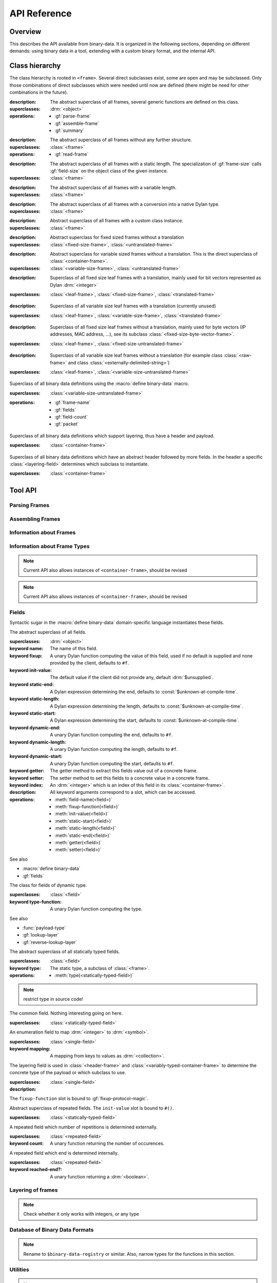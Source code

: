 API Reference
*************

.. current-library:: binary-data
.. current-module:: binary-data

Overview
========

This describes the API available from binary-data. It is organized in
the following sections, depending on different demands: using binary
data in a tool, extending with a custom binary format, and the
internal API.

Class hierarchy
===============

The class hierarchy is rooted in ``<frame>``. Several direct
subclasses exist, some are ``open`` and may be subclassed. Only those
combinations of direct subclasses which were needed until now are
defined (there might be need for other combinations in the future).

.. class:: <frame>
   :abstract:

   :description:

     The abstract superclass of all frames, several generic functions
     are defined on this class.

   :superclasses: :drm:`<object>`

   :operations:

      - :gf:`parse-frame`
      - :gf:`assemble-frame`
      - :gf:`summary`

.. class:: <leaf-frame>
   :abstract:

   :description:

      The abstract superclass of all frames without any further structure.

   :superclasses: :class:`<frame>`

   :operations:

      - :gf:`read-frame`

.. class:: <fixed-size-frame>
   :abstract:

   :description:

      The abstract superclass of all frames with a static length. The
      specialization of :gf:`frame-size` calls :gf:`field-size` on the
      object class of the given instance.

   :superclasses: :class:`<frame>`

.. class:: <variable-size-frame>
   :abstract:

   :description:

      The abstract superclass of all frames with a variable length.

   :superclasses: :class:`<frame>`

.. class:: <translated-frame>
   :abstract:

   :description:

      The abstract superclass of all frames with a conversion into a
      native Dylan type.

   :superclasses: :class:`<frame>`


.. class:: <untranslated-frame>
   :abstract:

   :description:

      Abstract superclass of all frames with a custom class instance.

   :superclasses: :class:`<frame>`


.. class:: <fixed-size-untranslated-frame>
   :abstract:

   :description:

      Abstract superclass for fixed sized frames without a translation

   :superclasses: :class:`<fixed-size-frame>`, :class:`<untranslated-frame>`

.. class:: <variable-size-untranslated-frame>
   :abstract:

   :description:

      Abstract superclass for variable sized frames without a
      translation. This is the direct superclass of
      :class:`<container-frame>`.

   :superclasses: :class:`<variable-size-frame>`, :class:`<untranslated-frame>`


.. class:: <fixed-size-translated-leaf-frame>
   :abstract:
   :open:

   :description:

      Superclass of all fixed size leaf frames with a translation,
      mainly used for bit vectors represented as Dylan :drm:`<integer>`

   :superclasses: :class:`<leaf-frame>`, :class:`<fixed-size-frame>`, :class:`<translated-frame>`


.. class:: <variable-size-translated-leaf-frame>
   :abstract:
   :open:

   :description:

      Superclass of all variable size leaf frames with a translation
      (currently unused)

   :superclasses: :class:`<leaf-frame>`, :class:`<variable-size-frame>`, :class:`<translated-frame>`

.. class:: <fixed-size-untranslated-leaf-frame>
   :abstract:
   :open:

   :description:

      Superclass of all fixed size leaf frames without a translation,
      mainly used for byte vectors (IP addresses, MAC address, ...),
      see its subclass :class:`<fixed-size-byte-vector-frame>`.

   :superclasses: :class:`<leaf-frame>`, :class:`<fixed-size-untranslated-frame>`


.. class:: <variable-size-untranslated-leaf-frame>
   :abstract:
   :open:

   :description:

      Superclass of all variable size leaf frames without a
      translation (for example class :class:`<raw-frame>` and class
      :class:`<externally-delimited-string>`)

   :superclasses: :class:`<leaf-frame>`, :class:`<variable-size-untranslated-frame>`

.. class:: <container-frame>
   :abstract:
   :open:

   Superclass of all binary data definitions using the :macro:`define
   binary-data` macro.

   :superclasses: :class:`<variable-size-untranslated-frame>`

   :operations:

      - :gf:`frame-name`
      - :gf:`fields`
      - :gf:`field-count`
      - :gf:`packet`

.. class:: <header-frame>
   :open:
   :abstract:

   Superclass of all binary data definitions which support layering,
   thus have a header and payload.

   :superclasses: :class:`<container-frame>`

.. class:: <variably-typed-container-frame>
   :open:
   :abstract:

   Superclass of all binary data definitions which have an abstract
   header followed by more fields. In the header a specific
   :class:`<layering-field>` determines which subclass to instantiate.

   :superclasses: :class:`<container-frame>`


Tool API
========

Parsing Frames
--------------

.. generic-function:: parse-frame
   :open:

   Parses the given binary packet as frame-type, resulting in an
   instance of the frame-type and the number of consumed bits.

   :signature: parse-frame *frame-type* *packet* #rest *rest* #key #all-keys => *result* *consumed-bits*

   :parameter frame-type: Any subclass of ``<frame>``.
   :parameter packet: The byte vector as ``<sequence>``.
   :parameter #rest rest: An instance of ``<object>``.
   :value result: An instance of the given frame-type.
   :value consumed-bits: The number of bits consumed as ``<integer>``

.. generic-function:: read-frame
   :open:

   Converts a given string to an instance of the given leaf frame type.

   :signature: read-frame *frame-type* *string* => *frame*

   :parameter frame-type: An instance of ``subclass(<leaf-frame>)``.
   :parameter string: An instance of ``<string>``.
   :value frame: An instance of ``<object>``.

Assembling Frames
-----------------

.. generic-function:: assemble-frame

   Produces a binary vector representing this frame. All field fixup
   functions are called.

   :signature: assemble-frame *frame* => *packet*

   :parameter frame: An instance of :class:`<frame>`.
   :value packet: An instance of ``<object>``.

.. generic-function:: fixup!
   :open:

   Fixes data in an assembled container frame.

   :signature: fixup! *frame* => ()

   :parameter frame: A union of :class:`<container-frame>` and
                     :class:`<raw-frame>`. Usually specialized on a
                     subclass of :class:`<unparsed-container-frame>`.

   :description:

      Used for post-assembly of certain fields, such as checksum
      calculations in IPv4, ICMP, TCP frames, compression of domain
      names in DNS fragments.


Information about Frames
------------------------

.. generic-function:: frame-size
   :open:

   Returns the length in bits for the given frame.

   :signature: frame-size *frame* => *length*

   :parameter frame: An instance of ``<frame>``.
   :value length: The size in bits, an instance of ``<integer>``.

.. generic-function:: summary
   :open:

   Returns a human-readable customizable (in binary-data-definer)
   string, which summarizes the frame.

   :signature: summary *frame* => *summary*

   :parameter frame: An instance of :class:`<frame>`.
   :value summary: An instance of :drm:`<string>`.

.. generic-function:: packet
   :open:

   Underlying byte vector of the given :class:`<container-frame>`.

   :signature: packet *frame* => *byte-vector*

   :parameter frame: An instance of :class:`<container-frame>`.
   :value byte-vector: An instance of :class:`<byte-sequence>`.

.. generic-function:: parent
   :sealed:

   If the frame is a payload of another layer, returns the frame of
   the upper layer, false otherwise.

   :signature: parent *frame* => *parent-frame*

   :parameter frame: An instance of :class:`<container-frame>` or :class:`<variable-size-byte-vector-frame>`
   :value parent-frame: Either the :class:`<container-frame>` of the upper layer or ``#f``

Information about Frame Types
-----------------------------

.. generic-function:: fields
   :open:

   Returns a vector of :class:`<field>` for the given :class:`<container-frame>`

   :signature: fields *frame-type* => *fields*

   :parameter frame-type: Any subclass of :class:`<container-frame>`.
   :value fields: A :drm:`<simple-vector>` containing all fields.

.. note:: Current API also allows instances of ``<container-frame>``, should be revised

.. generic-function:: frame-name
   :open:

   Returns the name of the frame type.

   :signature: frame-name *frame-type* => *name*

   :parameter frame-type: Any subclass of :class:`<container-frame>`.
   :value name: A :drm:`<string>` with the human-readable frame name.

.. note:: Current API also allows instances of ``<container-frame>``, should be revised

Fields
------

Syntactic sugar in the :macro:`define binary-data` domain-specific
language instantiates these fields.

.. class:: <field>
   :abstract:

   The abstract superclass of all fields.

   :superclasses: :drm:`<object>`

   :keyword name: The name of this field.
   :keyword fixup: A unary Dylan function computing the value of this field, used if no default is supplied and none provided by the client, defaults to ``#f``.
   :keyword init-value: The default value if the client did not provide any, default :drm:`$unsupplied`.
   :keyword static-end: A Dylan expression determining the end, defaults to :const:`$unknown-at-compile-time`.
   :keyword static-length: A Dylan expression determining the length, defaults to :const:`$unknown-at-compile-time`.
   :keyword static-start: A Dylan expression determining the start, defaults to :const:`$unknown-at-compile-time`.
   :keyword dynamic-end: A unary Dylan function computing the end, defaults to ``#f``.
   :keyword dynamic-length: A unary Dylan function computing the length, defaults to ``#f``.
   :keyword dynamic-start: A unary Dylan function computing the start, defaults to ``#f``.
   :keyword getter: The getter method to extract this fields value out of a concrete frame.
   :keyword setter: The setter method to set this fields to a concrete value in a concrete frame.
   :keyword index: An :drm:`<integer>` which is an index of this field in its :class:`<container-frame>`.

   :description:

      All keyword arguments correspond to a slot, which can be
      accessed.

   :operations:

      - :meth:`field-name(<field>)`
      - :meth:`fixup-function(<field>)`
      - :meth:`init-value(<field>)`
      - :meth:`static-start(<field>)`
      - :meth:`static-length(<field>)`
      - :meth:`static-end(<field>)`
      - :meth:`getter(<field>)`
      - :meth:`setter(<field>)`

   See also

   * :macro:`define binary-data`
   * :gf:`fields`

.. class:: <variably-typed-field>

   The class for fields of dynamic type.

   :superclasses: :class:`<field>`

   :keyword type-function: A unary Dylan function computing the type.

   See also

   * :func:`payload-type`
   * :gf:`lookup-layer`
   * :gf:`reverse-lookup-layer`

.. class:: <statically-typed-field>
   :abstract:

   The abstract superclass of all statically typed fields.

   :superclasses: :class:`<field>`

   :keyword type: The static type, a subclass of :class:`<frame>`.

   :operations:

      - :meth:`type(<statically-typed-field>)`

.. note:: restrict type in source code!

.. class:: <single-field>

   The common field. Nothing interesting going on here.

   :superclasses: :class:`<statically-typed-field>`

.. class:: <enum-field>

   An enumeration field to map :drm:`<integer>` to :drm:`<symbol>`.

   :superclasses: :class:`<single-field>`

   :keyword mapping: A mapping from keys to values as :drm:`<collection>`.

.. class:: <layering-field>

   The layering field is used in :class:`<header-frame>` and
   :class:`<variably-typed-container-frame>` to determine the concrete
   type of the payload or which subclass to use.

   :superclasses: :class:`<single-field>`

   :description:

   The ``fixup-function`` slot is bound to :gf:`fixup-protocol-magic`.

.. class:: <repeated-field>
   :abstract:

   Abstract superclass of repeated fields. The ``init-value`` slot is
   bound to ``#()``.

   :superclasses: :class:`<statically-typed-field>`

.. class:: <count-repeated-field>

   A repeated field which number of repetitions is determined
   externally.

   :superclasses: :class:`<repeated-field>`

   :keyword count: A unary function returning the number of occurences.

.. class:: <self-delimited-repeated-field>

   A repeated field which end is determined internally.

   :superclasses: :class:`<repeated-field>`

   :keyword reached-end?: A unary function returning a :drm:`<boolean>`.


Layering of frames
------------------

.. function:: payload-type

   The type of the payload, It is just a wrapper around
   :gf:`lookup-layer`, which returns :class:`<raw-frame>` if
   ``lookup-layer`` returned false.

   :signature: payload-type *frame* => *payload-type*

   :parameter frame: An instance of :class:`<container-frame>`.
   :value payload-type: An instance of ``<type>``.


.. generic-function:: lookup-layer
   :open:

   Given a frame type and a key, returns the type of the payload.

   :signature: lookup-layer *frame-type* *key* => *payload-type*

   :parameter frame-type: Any subclass of ``<frame>``.
   :parameter key: Any ``<integer>``.
   :value payload-type: The resulting type, an instance of ``false-or(<class>)``.

.. generic-function:: reverse-lookup-layer



.. note:: Check whether it only works with integers, or any type


Database of Binary Data Formats
-------------------------------

.. note:: Rename to ``$binary-data-registry`` or similar. Also, narrow types for the functions in this section.

.. constant:: $protocols

   A hash table with all defined binary formats. Insertion is done by
   a call of :macro:`define binary-data`.

   :type: :drm:`<table>`
   :value: Mapping of :drm:`<symbol>` to subclasses of :class:`<container-frame>`.

.. function:: find-protocol

   Looks for the given name in the hashtable
   :const:`$protocols`. Signals an error if no protocol with the given
   name can be found.

   :signature: find-protocol *frame-name* => *frame-type* *frame-name*

   :parameter frame-name: An instance of :drm:`<string>`.
   :value frame-type: The frame type for the requested frame name, an instance of :drm:`<class>`.
   :value frame-name: The name under which the frame is known in the registry, an instance of :drm:`<string>`.

.. function:: find-protocol-field

   Queries a field by name in a given binary data format. Errors if no
   such field is known in the binary data format.

   :signature: find-protocol-field *frame-type* *field-name* => *field*

   :parameter frame-type: The type of a frame, an instance of :drm:`<class>`.
   :parameter field-name: The name of a field, an instance of :drm:`<string>`.
   :value field: An instance of :class:`<field>`.


Utilities
---------

.. generic-function:: hexdump

   Prints the given *data* in hexadecimal on the given *stream*.

   :signature: hexdump *stream* *data* => ()

   :parameter stream: An instance of ``<stream>``.
   :parameter data: An instance of ``<sequence>``.

   :description:

      Prints 8 bytes separated by a whitespace in hexadecimal,
      followed by two whitespaces, and another 8 bytes.

      If the given *data* has more than 16 elements, it prints
      multiple lines, and prefix each with a line number (as 16 bit
      hexadecimal).

.. function:: byte-offset

   Computes the number of bytes for a given number of bits. A synonym
   for ``rcurry(ash, 3)``.

   :signature: byte-offset *bits* => *bytes*

   :parameter bits: An :drm:`<integer>`.
   :value bytes: An :drm:`<integer>`.

.. function:: bit-offset

   Computes the number of bits which do not fit into a byte for a
   given number of bits. A synonym for ``curry(logand, 7)``.

   :signature: bit-offset *bits* => *bits-not-in-byte*

   :parameter bits: An :drm:`<integer>`.
   :value bits-not-in-byte: An :drm:`<integer>` between 0 and 7.

.. function:: byte-aligned

   Checks that the given number of bits can be represented in full
   bytes, otherwise signals an :class:`<alignment-error>`.

   :signature: byte-aligned *bits*

   :parameter bits: An instance of ``<integer>``.

.. generic-function:: data

   Returns the underlying byte vector of a wrapper object, used for
   several untranslated leaf frames.

   :signature: data (object) => (#rest results)

   :parameter object: An instance of ``<object>``.
   :value #rest results: An instance of ``<object>``.

.. note:: should be removed from the API, or become internal

Errors
------

.. class:: <out-of-bound-error>

   :superclasses: :drm:`<error>`

.. class:: <out-of-range-error>

   :superclasses: :drm:`<error>`

.. class:: <malformed-data-error>

   :superclasses: :drm:`<error>`

.. class:: <parse-error>

   :superclasses: :drm:`<error>`

.. class:: <inline-layering-error>

   :superclasses: :drm:`<error>`

.. class:: <missing-inline-layering-error>

   :superclasses: :drm:`<error>`


Extension API
=============

Extending Binary Data Formats
-----------------------------

This domain-specific language defines a subclass of
:class:`<container-frame>`, and lots of boilerplate.

.. macro:: define binary-data
   :defining:

   :macrocall:
      .. code-block:: dylan

         define [abstract] binary-data *binary-format-name* ([*super-binary-format*])
           [summary *summary*] [;]
           [over *over-spec* *] [;]
           [length *length-expression*] [;]
           [*field-spec*] [;]
         end

   :parameter binary-format-name: A standard Dylan class name.
   :parameter super-binary-format: A standard Dylan name, used superclass.
   :parameter summary: A Dylan expression consisting of a format-string and a list of arguments.
   :parameter over-spec: A pair of binary format and value.
   :parameter length-expression: A Dylan expression computing the length of a frame instance.
   :parameter field-spec: A list of fields for this binary format.


   :description:

      Defines the binary data class *binary-data-name*, which is a
      subclass of *super-binary-format*. In the body some syntactic
      sugar for specializing the pretty printer (*summary* specializes
      :gf:`summary`), providing a custom length implementation
      (*length* specializes :gf:`container-frame-size`), and provide
      binary format layering information via *over-spec*
      (:class:`<layering-field>`). The remaining body is a list of
      *field-spec*. Each *field-spec* line corresponds to a slot in
      the defined class. Additionally, each *field-spec* instantiates
      an object of :class:`<field>` to store the static metadata. The
      vector of fields is available via the method :gf:`fields`.

      .. code-block:: dylan

         summary: *format-string* *format-arguments*

      This generates a method implementation for :gf:`summary`. Each
      *format-arguments* is applied to the frame instance.

      .. code-block:: dylan

         over-spec: *over-binary-format* *layering-value*

      The *over-binary-format* should be a subclass of
      :class:`<header-frame>` or
      :class:`<variably-typed-container-frame>`. The *layering-value*
      will be registered for the specified *over-binary-format*.


      .. code-block:: dylan

         field-spec: [*field-attribute*] field *field-name* [:: *field-type*] [= *default-value*], [*keyword-arguments* *] [;]

         field-attribute: variably-typed | layering | repeated | enum

         mapping: { *key* <=> *value* }

      * *field-name*: Each field has a unique *field-name*, which is used as name for the getter and setter methods
      * *field-type*: The *field-type* can be any subclass of :class:`<frame>`, required unless ``variably-typed`` attribute provided.
      * *default-value*: The *default-value* should be an instance of the given *field-type*.
      * *field-attribute*: Syntactic sugar for some common patterns is available via attributes.

        - ``variably-typed`` instantiates a :class:`<variably-typed-field>`.
        - ``layering`` instantiates a :class:`<layering-field>`.
        - ``repeated`` instantiates a :class:`<repeated-field>`.
        - ``enum`` instantiates a :class:`<enum-field>`.

      * *keyword-arguments*: Depending on the field type, various keywords are supported. Lots of values are standard Dylan expressions, where the current frame object is implicitly bound to ``frame``, indicated by *frame-expression*.

        - fixup: A *frame-expression* computing the field value if no default was supplied, and the client didn't provide one (handy for length fields).
        - start: A *frame-expression* computing the start bit of the field in the frame.
        - end: A *frame-expression* computing the end bit of the field in the frame.
        - length: A *frame-expression* computing the length of the field.
        - static-start: A Dylan *expression* stating the start of the field in the frame.
        - static-end: A Dylan *expression* stating the end of the field in the frame.
        - static-length: A Dylan *expression* stating the length of the field.
        - type-function: A *frame-expression* computing the type of this :class:`<variably-typed-field>`.
        - count: A *frame-expression* computing the amount of repetitions of this :class:`<count-repeated-field>`.
        - reached-end?: A *frame-expression* returning a :drm:`<boolean>` whether this :class:`<self-delimited-repeated-field>` has reached its end.
        - mappings: A *mapping* for :class:`<enum-field>` between values and :drm:`<symbol>`

      The list of fields is instantiated once for each binary data
      definition. If a static start offset, length, and end offset can
      be trivially computed (using constant folding), this is done
      during macro processing.

      Several generic functions can be specialized on the
      *binary-format-name* for custom behaviour:

      - :gf:`fixup!`
      - :gf:`summary`
      - :gf:`assemble-frame-into`
      - :gf:`parse-frame`

.. note:: rename start, end, length to dynamic-start, dynamic-end, dynamic-length

.. note:: Check whether those field attributes compose in some way



Defining a Custom Leaf Frame
----------------------------

A common structure in binary data formats are subsequent ranges of
bits or bytes, each with a different meaning. There are some macros
available to define frame types of common patterns.

.. generic-function:: field-size
   :open:

   Returns the static size of a given frame type. Should be
   specialized for custom fixed sized frames.

   :signature: field-size *frame* => *length*

   :parameter frame: Any subclass of :class:`<frame>`.
   :value length: The bit size of the frame type :drm:`<number>`.

.. generic-function:: high-level-type
   :open:

   For translated frames, return the native Dylan type. Otherwise
   identity.

   :signature: high-level-type *frame-type* => *type*

   :parameter frame-type: An instance of ``subclass(<frame>)``.
   :value type: An instance of ``<type>``.

.. macro:: define n-bit-unsigned-integer
   :defining:

   Describes an :drm:`<integer>` represented by a bit vector of
   arbitrary size.

   :macrocall:
      .. code-block:: dylan

         define n-bit-unsigned-integer (*class-name* ; *bits* )
         end

   :parameter class-name: A Dylan class name which is defined by this macro.
   :parameter bits: The number of bits represented by this frame.

   :description:

      Defines the class *class-name* with
      :class:`<unsigned-integer-bit-frame>` as its superclass.

      Predefined are several class of the form
      ``<Kbit-unsigned-integer>`` with *K* between 1 and 15, and 20.

   :operations:

      - :gf:`high-level-type` returns ``limited(<integer>, min: 0, max: 2 ^ bits -1)``.
      - :gf:`field-size` returns *bits*.

.. macro:: define n-byte-unsigned-integer
   :defining:

   Describes an :drm:`<integer>` represented by a byte vector of
   arbitrary size and encoding (little or big endian).

   :macrocall:
      .. code-block:: dylan

         define n-byte-unsigned-integer (*class-name-prefix* ; *bytes*)
         end

   :parameter class-name-prefix: A prefix for the class name which is defined by this macro.
   :parameter bytes: The number of bytes represented by this frame.

   :description:

      Defines the classes *class-name-prefix*
      ``-big-endian-unsigned-integer>`` (superclass
      :class:`<big-endian-unsigned-integer-byte-frame>` and
      *class-name-prefix* ``-little-endian-unsigned-integer>``
      (superclass :class:`<little-endian-unsigned-integer-byte-frame>`.

      Predefined are ``<2byte-big-endian-unsigned-integer>``,
      ``<2byte-little-endian-unsigned-integer>``,
      ``<3byte-big-endian-unsigned-integer>``, and
      ``<3byte-little-endian-unsigned-integer>``.

   :operations:

      - :gf:`high-level-type` returns ``limited(<integer>, min: 0, max: 2 ^ (8 * *bytes*) - 1``.
      - :gf:`field-size` returns *bytes* * 8.


.. macro:: define n-byte-vector
   :defining:

   Defines a class with an underlying fixed size byte vector.

   :macrocall:
      .. code-block:: dylan

         define n-byte-vector (*class-name* , *bytes*)
         end

   :parameter class-name: A standard Dylan class name.
   :parameter bytes: The number of bytes represented by this frame.

   :description:

      Defines the class *class-name*, as subclass of
      :class:`<fixed-size-byte-vector-frame>`. Calls :macro:`define
      leaf-frame-constructor` with the given *class-name* (without
      surrounding angle brackets).

   :operations:

      - :gf:`field-size` returns *bytes* * 8.

.. macro:: define leaf-frame-constructor
   :defining:

   Defines constructors for a given name.

   :macrocall:
      .. code-block:: dylan

         define leaf-frame-constructor (*constructor-name*)
         end

   :parameter constructor-name: name of the constructor.

   :description:

      Defines the generic function *constructor-name* and
      three specializations:

   :operations:

      - *constructor-name* :class:`<byte-vector>` calls :gf:`parse-frame`
      - *constructor-name* :drm:`<collection>`, converts the ``<collection>`` into a ``<byte-vector>`` and calls *constructor-name*.
      - *constructor-name* :drm:`<string>`, which calls :gf:`read-frame`.


Predefined Leaf Frames
----------------------

.. class:: <unsigned-integer-bit-frame>
   :abstract:

   The superclass of all bit frame, concrete classes are defined with
   the :macro:`define n-bit-unsigned-integer`.

   :superclasses: :class:`<fixed-size-translated-leaf-frame>`

   :operations:

      - :drm:`as` :drm:`<string>`
      - :gf:`assemble-frame`
      - :gf:`parse-frame`
      - :gf:`read-frame`

   See also

   * :macro:`define n-bit-unsigned-integer`

.. class:: <boolean-bit>

   A single bit, at the Dylan level a :drm:`<boolean>`.

   The :gf:`high-level-type` returns :drm:`<boolean>`.
   The :gf:`field-size` returns 1.

   :superclasses: :class:`<fixed-size-translated-leaf-frame>`

.. class:: <unsigned-byte>

   A single byte, represented as a :drm:`<byte>`.

   :operations:

      - :gf:`high-level-type` returns :drm:`<byte>`.
      - :gf:`field-size` returns 8.

   :superclasses: :class:`<fixed-size-translated-leaf-frame>`

.. class:: <variable-size-byte-vector>
   :abstract:

   A byte vector of arbitrary size, provided externally.

   :superclasses: :class:`<variable-size-untranslated-leaf-frame>`

.. class:: <externally-delimited-string>

   A :drm:`<string>` of a certain length, externally delimited. The
   conversion method :drm:`as` is specialised on :drm:`<string>` and
   ``<externally-delimited-string>``.

   :superclasses: :class:`<variable-size-byte-vector>`

.. note:: should be a variable-size translated leaf frame, if that is possible.

.. class:: <raw-frame>

   The bottom of the type hierarchy: if nothing is known, a
   ``<raw-frame>`` is all you can have. At least :gf:`hexdump` is
   defined on raw frames to investigate further.

   :superclasses: :class:`<variable-size-byte-vector>`

.. class:: <fixed-size-byte-vector-frame>
   :open:
   :abstract:

   A vector of any amount of bytes with a custom representation. Used
   amongst others for IP addresses, MAC addresses

   :superclasses: :class:`<fixed-size-untranslated-leaf-frame>`

   :keyword data: The underlying byte vector.

   :operations:

      - :drm:`as` :drm:`<string>`
      - :gf:`assemble-frame`
      - :gf:`parse-frame`
      - :gf:`read-frame`

   See also

   * :macro:`define n-byte-vector`

.. class:: <big-endian-unsigned-integer-byte-frame>
   :abstract:

   A frame representing a :drm:`<integer>` of a certain size,
   depending on the size of the underlyaing byte vector.

   The macro :macro:`define n-byte-unsigned-integer-definer` defines
   subclasses with a certain size.

   :superclasses: :class:`<fixed-size-translated-leaf-frame>`

   :operations:

      - :drm:`as` :drm:`<string>`
      - :gf:`assemble-frame`
      - :gf:`parse-frame`
      - :gf:`read-frame`

   See also

   * :macro:`define n-byte-unsigned-integer`
   * :class:`<little-endian-unsigned-integer-byte-frame>`

.. class:: <little-endian-unsigned-integer-byte-frame>
   :abstract:

   A frame representing a :drm:`<integer>` of a certain size,
   depending on the size of the underlyaing byte vector.

   The macro :macro:`define n-byte-unsigned-integer-definer` defines
   subclasses with a certain size.

   :superclasses: :class:`<fixed-size-translated-leaf-frame>`

   :operations:

      - :drm:`as` :drm:`<string>`
      - :gf:`assemble-frame`
      - :gf:`parse-frame`
      - :gf:`read-frame`

   See also

   * :macro:`define n-byte-unsigned-integer`
   * :class:`<big-endian-unsigned-integer-byte-frame>`

32 Bit Frames
-------------

Story is that the :drm:`<integer>` representation in Dylan is only 30
bits, thus we have some hacks around 32 bit frames which should be
represented as a :drm:`<number>`. This workaround consists of using
:class:`<fixed-size-byte-vector-frame>` and converting to
:drm:`<double-float>` values.

.. note:: This hack is awful and should be replaced by native 32 bit integers, or machine words.

.. class:: <big-endian-unsigned-integer-4byte>

   :superclasses: :class:`<fixed-size-byte-vector-frame>`


.. class:: <little-endian-unsigned-integer-4byte>

   :superclasses: :class:`<fixed-size-byte-vector-frame>`

.. generic-function:: big-endian-unsigned-integer-4byte

   :signature: big-endian-unsigned-integer-4byte (data) => (#rest results)

   :parameter data: An instance of ``<object>``.
   :value #rest results: An instance of ``<object>``.

.. generic-function:: little-endian-unsigned-integer-4byte

   :signature: little-endian-unsigned-integer-4byte (data) => (#rest results)

   :parameter data: An instance of ``<object>``.
   :value #rest results: An instance of ``<object>``.

.. function:: byte-vector-to-float-be

   :signature: byte-vector-to-float-be (bv) => (res)

   :parameter bv: An instance of ``<stretchy-byte-vector-subsequence>``.
   :value res: An instance of ``<float>``.

.. function:: byte-vector-to-float-le

   :signature: byte-vector-to-float-le (bv) => (res)

   :parameter bv: An instance of ``<stretchy-byte-vector-subsequence>``.
   :value res: An instance of ``<float>``.

.. function:: float-to-byte-vector-be

   :signature: float-to-byte-vector-be (float) => (res)

   :parameter float: An instance of ``<float>``.
   :value res: An instance of ``<byte-vector>``.

.. function:: float-to-byte-vector-le

   :signature: float-to-byte-vector-le (float) => (res)

   :parameter float: An instance of ``<float>``.
   :value res: An instance of ``<byte-vector>``.


Stretchy Vector Subsequences
============================

The underlying byte vector which is used in binary data is a
:const:`<stretchy-byte-vector>`. To allow zerocopy while parsing, and
providing each frame parser only with a byte vector of the required
size for the type, there is a :class:`<stretchy-vector-subsequence>`
which tracks the byte-vector together with a start and end index.

.. note:: Should live in a separate module and types can be narrowed a bit further.

.. constant:: <stretchy-byte-vector>

   :type: :drm:`<type>`
   :value: ``limited(<stretchy-vector>, of: <byte>)``

.. class:: <stretchy-vector-subsequence>
   :abstract:

   :superclasses: :class:`<vector>`

   :keyword data:
   :keyword end:
   :keyword start:

.. generic-function:: subsequence

   :signature: subsequence (seq) => (#rest results)

   :parameter seq: An instance of ``<object>``.
   :value #rest results: An instance of ``<object>``.

.. class:: <stretchy-byte-vector-subsequence>

   :superclasses: :class:`<stretchy-vector-subsequence>`

.. generic-function:: decode-integer

   :signature: decode-integer (seq count) => (#rest results)

   :parameter seq: An instance of ``<object>``.
   :parameter count: An instance of ``<object>``.
   :value #rest results: An instance of ``<object>``.

.. generic-function:: encode-integer

   :signature: encode-integer (value seq count) => (#rest results)

   :parameter value: An instance of ``<object>``.
   :parameter seq: An instance of ``<object>``.
   :parameter count: An instance of ``<object>``.
   :value #rest results: An instance of ``<object>``.



